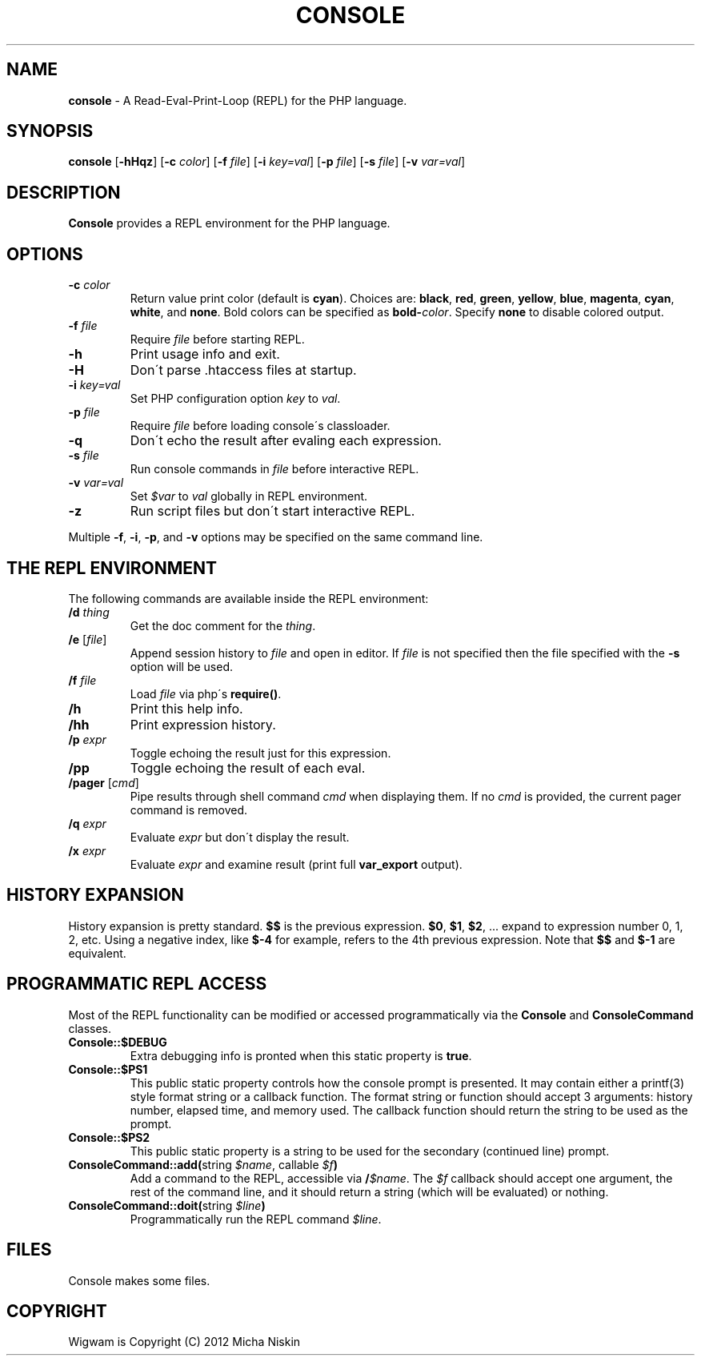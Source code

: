 .\" generated with Ronn/v0.7.3
.\" http://github.com/rtomayko/ronn/tree/0.7.3
.
.TH "CONSOLE" "1" "March 2013" "" ""
.
.SH "NAME"
\fBconsole\fR \- A Read\-Eval\-Print\-Loop (REPL) for the PHP language\.
.
.SH "SYNOPSIS"
\fBconsole\fR [\fB\-hHqz\fR] [\fB\-c\fR \fIcolor\fR] [\fB\-f\fR \fIfile\fR] [\fB\-i\fR \fIkey=val\fR] [\fB\-p\fR \fIfile\fR] [\fB\-s\fR \fIfile\fR] [\fB\-v\fR \fIvar=val\fR]
.
.SH "DESCRIPTION"
\fBConsole\fR provides a REPL environment for the PHP language\.
.
.SH "OPTIONS"
.
.TP
\fB\-c\fR \fIcolor\fR
Return value print color (default is \fBcyan\fR)\. Choices are: \fBblack\fR, \fBred\fR, \fBgreen\fR, \fByellow\fR, \fBblue\fR, \fBmagenta\fR, \fBcyan\fR, \fBwhite\fR, and \fBnone\fR\. Bold colors can be specified as \fBbold\-\fR\fIcolor\fR\. Specify \fBnone\fR to disable colored output\.
.
.TP
\fB\-f\fR \fIfile\fR
Require \fIfile\fR before starting REPL\.
.
.TP
\fB\-h\fR
Print usage info and exit\.
.
.TP
\fB\-H\fR
Don\'t parse \.htaccess files at startup\.
.
.TP
\fB\-i\fR \fIkey=val\fR
Set PHP configuration option \fIkey\fR to \fIval\fR\.
.
.TP
\fB\-p\fR \fIfile\fR
Require \fIfile\fR before loading console\'s classloader\.
.
.TP
\fB\-q\fR
Don\'t echo the result after evaling each expression\.
.
.TP
\fB\-s\fR \fIfile\fR
Run console commands in \fIfile\fR before interactive REPL\.
.
.TP
\fB\-v\fR \fIvar=val\fR
Set \fI$var\fR to \fIval\fR globally in REPL environment\.
.
.TP
\fB\-z\fR
Run script files but don\'t start interactive REPL\.
.
.P
Multiple \fB\-f\fR, \fB\-i\fR, \fB\-p\fR, and \fB\-v\fR options may be specified on the same command line\.
.
.SH "THE REPL ENVIRONMENT"
The following commands are available inside the REPL environment:
.
.TP
\fB/d\fR \fIthing\fR
Get the doc comment for the \fIthing\fR\.
.
.TP
\fB/e\fR [\fIfile\fR]
Append session history to \fIfile\fR and open in editor\. If \fIfile\fR is not specified then the file specified with the \fB\-s\fR option will be used\.
.
.TP
\fB/f\fR \fIfile\fR
Load \fIfile\fR via php\'s \fBrequire()\fR\.
.
.TP
\fB/h\fR
Print this help info\.
.
.TP
\fB/hh\fR
Print expression history\.
.
.TP
\fB/p\fR \fIexpr\fR
Toggle echoing the result just for this expression\.
.
.TP
\fB/pp\fR
Toggle echoing the result of each eval\.
.
.TP
\fB/pager\fR [\fIcmd\fR]
Pipe results through shell command \fIcmd\fR when displaying them\. If no \fIcmd\fR is provided, the current pager command is removed\.
.
.TP
\fB/q\fR \fIexpr\fR
Evaluate \fIexpr\fR but don\'t display the result\.
.
.TP
\fB/x\fR \fIexpr\fR
Evaluate \fIexpr\fR and examine result (print full \fBvar_export\fR output)\.
.
.SH "HISTORY EXPANSION"
History expansion is pretty standard\. \fB$$\fR is the previous expression\. \fB$0\fR, \fB$1\fR, \fB$2\fR, \.\.\. expand to expression number 0, 1, 2, etc\. Using a negative index, like \fB$\-4\fR for example, refers to the 4th previous expression\. Note that \fB$$\fR and \fB$\-1\fR are equivalent\.
.
.SH "PROGRAMMATIC REPL ACCESS"
Most of the REPL functionality can be modified or accessed programmatically via the \fBConsole\fR and \fBConsoleCommand\fR classes\.
.
.TP
\fBConsole::$DEBUG\fR
Extra debugging info is pronted when this static property is \fBtrue\fR\.
.
.TP
\fBConsole::$PS1\fR
This public static property controls how the console prompt is presented\. It may contain either a printf(3) style format string or a callback function\. The format string or function should accept 3 arguments: history number, elapsed time, and memory used\. The callback function should return the string to be used as the prompt\.
.
.TP
\fBConsole::$PS2\fR
This public static property is a string to be used for the secondary (continued line) prompt\.
.
.TP
\fBConsoleCommand::add(\fRstring \fI$name\fR, callable \fI$f\fR\fB)\fR
Add a command to the REPL, accessible via \fB/\fR\fI$name\fR\. The \fI$f\fR callback should accept one argument, the rest of the command line, and it should return a string (which will be evaluated) or nothing\.
.
.TP
\fBConsoleCommand::doit(\fRstring \fI$line\fR\fB)\fR
Programmatically run the REPL command \fI$line\fR\.
.
.SH "FILES"
Console makes some files\.
.
.SH "COPYRIGHT"
Wigwam is Copyright (C) 2012 Micha Niskin
